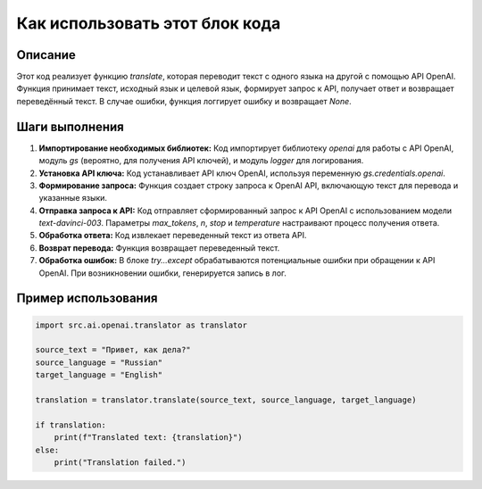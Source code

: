 Как использовать этот блок кода
=========================================================================================

Описание
-------------------------
Этот код реализует функцию `translate`, которая переводит текст с одного языка на другой с помощью API OpenAI. Функция принимает текст, исходный язык и целевой язык, формирует запрос к API, получает ответ и возвращает переведённый текст.  В случае ошибки, функция логгирует ошибку и возвращает `None`.

Шаги выполнения
-------------------------
1. **Импортирование необходимых библиотек:** Код импортирует библиотеку `openai` для работы с API OpenAI, модуль `gs` (вероятно, для получения API ключей), и модуль `logger` для логирования.
2. **Установка API ключа:** Код устанавливает API ключ OpenAI, используя переменную `gs.credentials.openai`.
3. **Формирование запроса:** Функция создает строку запроса к OpenAI API, включающую текст для перевода и указанные языки.
4. **Отправка запроса к API:**  Код отправляет сформированный запрос к API OpenAI с использованием модели `text-davinci-003`. Параметры `max_tokens`, `n`, `stop` и `temperature` настраивают процесс получения ответа.
5. **Обработка ответа:** Код извлекает переведенный текст из ответа API.
6. **Возврат перевода:** Функция возвращает переведенный текст.
7. **Обработка ошибок:** В блоке `try...except` обрабатываются потенциальные ошибки при обращении к API OpenAI. При возникновении ошибки, генерируется запись в лог.

Пример использования
-------------------------
.. code-block:: python

    import src.ai.openai.translator as translator
    
    source_text = "Привет, как дела?"
    source_language = "Russian"
    target_language = "English"
    
    translation = translator.translate(source_text, source_language, target_language)
    
    if translation:
        print(f"Translated text: {translation}")
    else:
        print("Translation failed.")